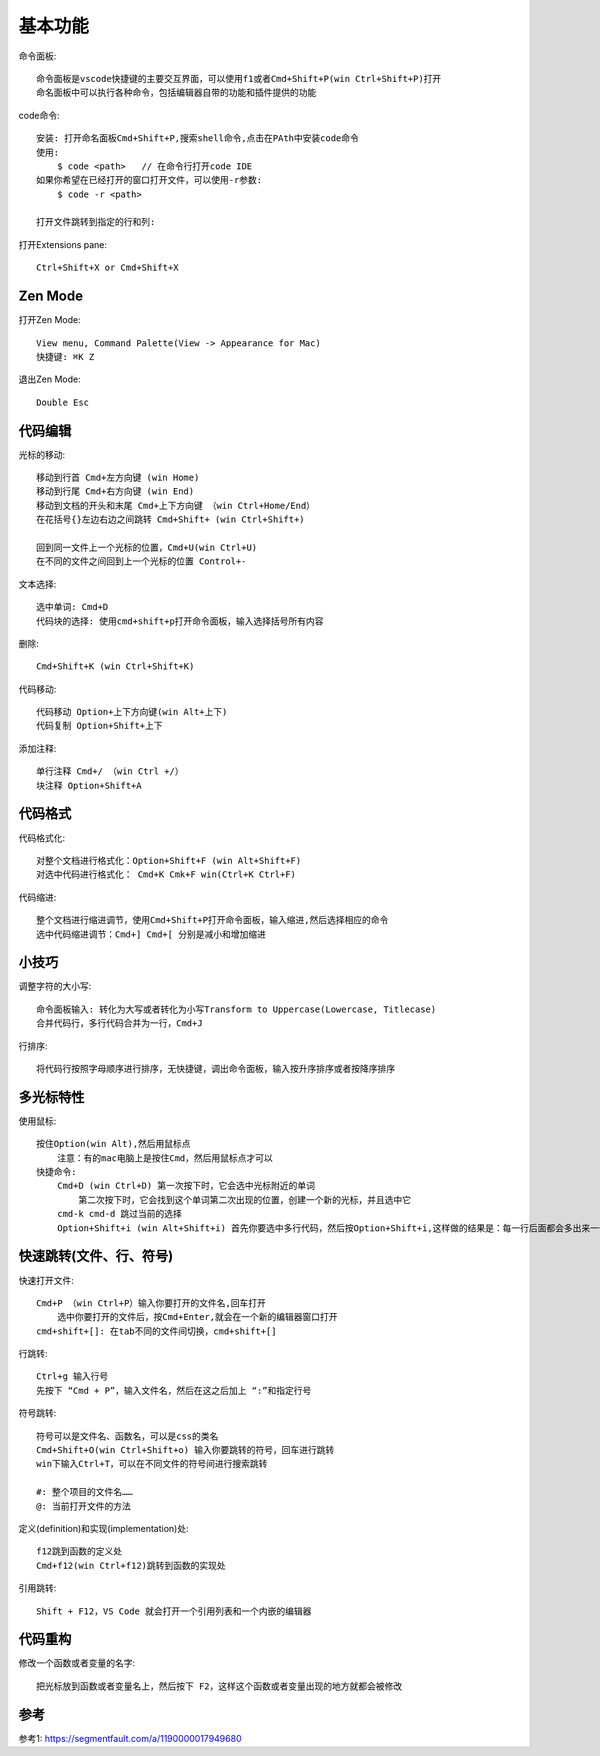 基本功能
########

命令面板::

    命令面板是vscode快捷键的主要交互界面，可以使用f1或者Cmd+Shift+P(win Ctrl+Shift+P)打开
    命名面板中可以执行各种命令，包括编辑器自带的功能和插件提供的功能

code命令::

    安装: 打开命名面板Cmd+Shift+P,搜索shell命令,点击在PAth中安装code命令
    使用: 
        $ code <path>   // 在命令行打开code IDE
    如果你希望在已经打开的窗口打开文件，可以使用-r参数:
        $ code -r <path>

    打开文件跳转到指定的行和列:

打开Extensions pane::

    Ctrl+Shift+X or Cmd+Shift+X


Zen Mode
========

打开Zen Mode::

    View menu, Command Palette(View -> Appearance for Mac)
    快捷键: ⌘K Z

退出Zen Mode::

    Double Esc





代码编辑
===========

光标的移动::

    移动到行首 Cmd+左方向键 (win Home)
    移动到行尾 Cmd+右方向键 (win End)
    移动到文档的开头和末尾 Cmd+上下方向键 （win Ctrl+Home/End）
    在花括号{}左边右边之间跳转 Cmd+Shift+ (win Ctrl+Shift+)

    回到同一文件上一个光标的位置，Cmd+U(win Ctrl+U) 
    在不同的文件之间回到上一个光标的位置 Control+-

文本选择::

    选中单词: Cmd+D
    代码块的选择: 使用cmd+shift+p打开命令面板，输入选择括号所有内容

删除::

    Cmd+Shift+K (win Ctrl+Shift+K)

代码移动::

    代码移动 Option+上下方向键(win Alt+上下)
    代码复制 Option+Shift+上下

添加注释::

    单行注释 Cmd+/ （win Ctrl +/）
    块注释 Option+Shift+A

代码格式
============

代码格式化::

    对整个文档进行格式化：Option+Shift+F (win Alt+Shift+F)
    对选中代码进行格式化： Cmd+K Cmk+F win(Ctrl+K Ctrl+F)

代码缩进::

    整个文档进行缩进调节，使用Cmd+Shift+P打开命令面板，输入缩进,然后选择相应的命令
    选中代码缩进调节：Cmd+] Cmd+[ 分别是减小和增加缩进


小技巧
========

调整字符的大小写::

    命令面板输入: 转化为大写或者转化为小写Transform to Uppercase(Lowercase, Titlecase)
    合并代码行，多行代码合并为一行，Cmd+J

行排序::

    将代码行按照字母顺序进行排序，无快捷键，调出命令面板，输入按升序排序或者按降序排序

多光标特性
============

使用鼠标::

    按住Option(win Alt),然后用鼠标点
        注意：有的mac电脑上是按住Cmd，然后用鼠标点才可以
    快捷命令:
        Cmd+D (win Ctrl+D) 第一次按下时，它会选中光标附近的单词
            第二次按下时，它会找到这个单词第二次出现的位置，创建一个新的光标，并且选中它
        cmd-k cmd-d 跳过当前的选择
        Option+Shift+i (win Alt+Shift+i) 首先你要选中多行代码，然后按Option+Shift+i,这样做的结果是：每一行后面都会多出来一个光标

快速跳转(文件、行、符号)
==========================

快速打开文件::

    Cmd+P （win Ctrl+P）输入你要打开的文件名,回车打开
        选中你要打开的文件后，按Cmd+Enter,就会在一个新的编辑器窗口打开
    cmd+shift+[]: 在tab不同的文件间切换，cmd+shift+[]

行跳转::

    Ctrl+g 输入行号
    先按下 “Cmd + P”，输入文件名，然后在这之后加上 “:”和指定行号

符号跳转::

    符号可以是文件名、函数名，可以是css的类名
    Cmd+Shift+O(win Ctrl+Shift+o) 输入你要跳转的符号，回车进行跳转
    win下输入Ctrl+T，可以在不同文件的符号间进行搜索跳转

    #: 整个项目的文件名……
    @: 当前打开文件的方法


定义(definition)和实现(implementation)处::

    f12跳到函数的定义处
    Cmd+f12(win Ctrl+f12)跳转到函数的实现处

引用跳转::

    Shift + F12，VS Code 就会打开一个引用列表和一个内嵌的编辑器




代码重构
===========

修改一个函数或者变量的名字::

    把光标放到函数或者变量名上，然后按下 F2，这样这个函数或者变量出现的地方就都会被修改


参考
====

参考1: https://segmentfault.com/a/1190000017949680




